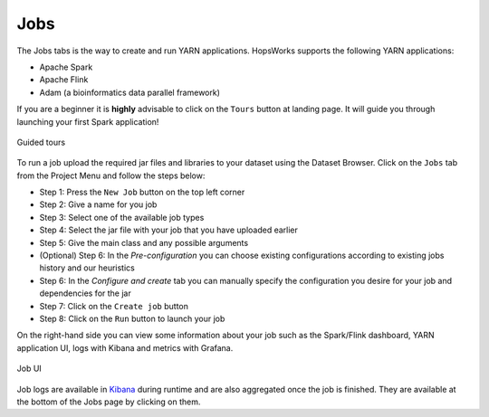 ===========================
Jobs
===========================

The Jobs tabs is the way to create and run YARN applications. HopsWorks supports the following YARN applications:

* Apache Spark
* Apache Flink
* Adam (a bioinformatics data parallel framework)

If you are a beginner it is **highly** advisable to click on the ``Tours``
button at landing page. It will guide you through launching your
first Spark application!

.. figure:: ../../imgs/guided-tours.png
    :alt: Guided tours
    :scale: 100
    :align: center
    :figclass: align-center

    Guided tours

To run a job upload the required jar files and libraries to your
dataset using the Dataset Browser. Click on the ``Jobs`` tab from the Project Menu and
follow the steps below:

* Step 1: Press the ``New Job`` button on the top left corner
* Step 2: Give a name for you job
* Step 3: Select one of the available job types
* Step 4: Select the jar file with your job that you have uploaded
  earlier
* Step 5: Give the main class and any possible arguments
* (Optional) Step 6: In the *Pre-configuration* you can choose existing
  configurations according to existing jobs history and our
  heuristics
* Step 6: In the *Configure and create* tab you can manually specify
  the configuration you desire for your job and dependencies for the jar
* Step 7: Click on the ``Create job`` button
* Step 8: Click on the ``Run`` button to launch your job

On the right-hand side you can view some information about your job
such as the Spark/Flink dashboard, YARN application UI, logs with
Kibana and metrics with Grafana.

.. figure:: ../../imgs/job-ui.png
    :alt: Job UI
    :scale: 100
    :align: center
    :figclass: align-center

    Job UI

Job logs are available in `Kibana`_ during runtime and are also aggregated once the job is finished. They are available at the bottom of the Jobs page by clicking on
them.

.. _Kibana: logs.html
